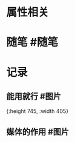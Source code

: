 * 属性相关
#+status: 每日记录
#+date: 2022_01_08
* 随笔 #随笔
* 记录
** 能用就行 #图片
[[../assets/2022-01-08-05-58-09.jpeg]]{:height 745, :width 405}
** 媒体的作用 #图片
[[../assets/2022-01-08-06-01-34.jpeg]]
